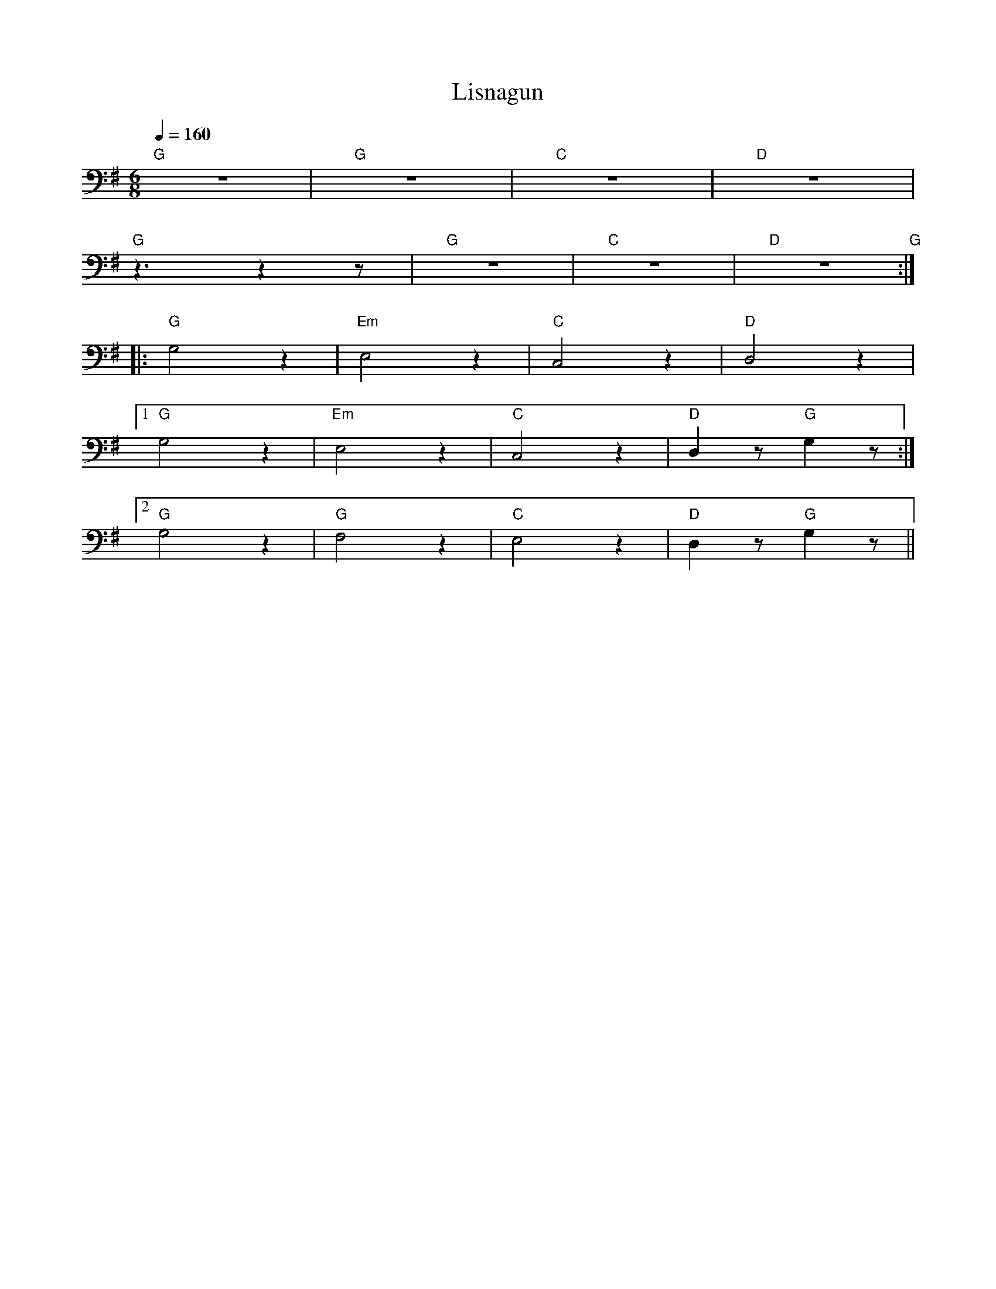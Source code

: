 X:1
T:Lisnagun
L:1/8
Q:1/4=160
M:6/8
K:G
"G"z6 |"G" z6 |"C" z6 |"D" z6 |
"G" z3 z2 z |"G" z6 |"C" z6 |"D" z6"G" ::
"G" G,4 z2 |"Em" E,4 z2 |"C" C,4 z2 |"D" D,4 z2 |1
"G" G,4 z2 |"Em"E,4 z2 |"C" C,4 z2 |"D" D,2 z"G" G,2 z :|2
"G" G,4 z2 |"G" F,4 z2 |"C" E,4 z2 |"D" D,2 z"G" G,2 z ||
